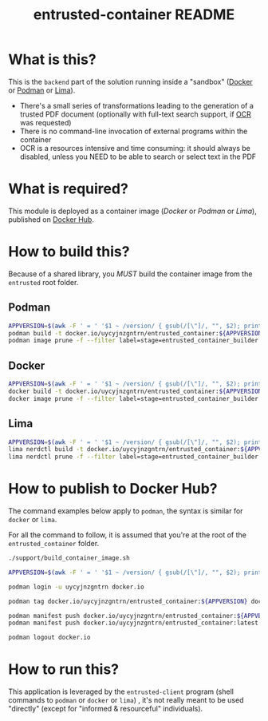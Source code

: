#+TITLE: entrusted-container README

* What is this?

This is the =backend= part of the solution running inside a "sandbox" ([[https://www.docker.com/][Docker]] or [[https://podman.io/][Podman]] or [[https://github.com/lima-vm/lima][Lima]]).

- There's a small series of transformations leading to the generation of a trusted PDF document (optionally with full-text search support, if [[https://en.wikipedia.org/wiki/Optical_character_recognition][OCR]] was requested)
- There is no command-line invocation of external programs within the container
- OCR is a resources intensive and time consuming: it should always be disabled, unless you NEED to be able to search or select text in the PDF

[[./images/architecture.png]]

* What is required?

This module is deployed as a container image (/Docker/ or /Podman/ or /Lima/), published on [[https://hub.docker.com/r/uycyjnzgntrn/entrusted_container][Docker Hub]].

* How to build this?

Because of a shared library, you /MUST/ build the container image from the =entrusted= root folder.

** Podman

#+begin_src sh
  APPVERSION=$(awk -F ' = ' '$1 ~ /version/ { gsub(/[\"]/, "", $2); printf("%s",$2) }' Cargo.toml)
  podman build -t docker.io/uycyjnzgntrn/entrusted_container:${APPVERSION} . -f entrusted_container/Dockerfile
  podman image prune -f --filter label=stage=entrusted_container_builder
#+end_src

** Docker

#+begin_src sh
  APPVERSION=$(awk -F ' = ' '$1 ~ /version/ { gsub(/[\"]/, "", $2); printf("%s",$2) }' Cargo.toml)
  docker build -t docker.io/uycyjnzgntrn/entrusted_container:${APPVERSION} . -f entrusted_container/Dockerfile
  docker image prune -f --filter label=stage=entrusted_container_builder
#+end_src

** Lima

#+begin_src sh
  APPVERSION=$(awk -F ' = ' '$1 ~ /version/ { gsub(/[\"]/, "", $2); printf("%s",$2) }' Cargo.toml)
  lima nerdctl build -t docker.io/uycyjnzgntrn/entrusted_container:${APPVERSION} . -f entrusted_container/Dockerfile
  lima nerdctl prune -f --filter label=stage=entrusted_container_builder
#+end_src

* How to publish to Docker Hub?

The command examples below apply to =podman=, the syntax is similar for =docker= or =lima=.

For all the command to follow, it is assumed that you're at the root of the =entrusted_container= folder.

#+begin_src sh
  ./support/build_container_image.sh

  APPVERSION=$(awk -F ' = ' '$1 ~ /version/ { gsub(/[\"]/, "", $2); printf("%s",$2) }' Cargo.toml)

  podman login -u uycyjnzgntrn docker.io

  podman tag docker.io/uycyjnzgntrn/entrusted_container:${APPVERSION} docker.io/uycyjnzgntrn/entrusted_container:latest

  podman manifest push docker.io/uycyjnzgntrn/entrusted_container:${APPVERSION}
  podman manifest push docker.io/uycyjnzgntrn/entrusted_container:latest

  podman logout docker.io
#+end_src

* How to run this?

This application is leveraged by the =entrusted-client= program (shell commands to =podman= or =docker= or =lima=) , it's not really meant to be used "directly" (except for "informed & resourceful" individuals).
